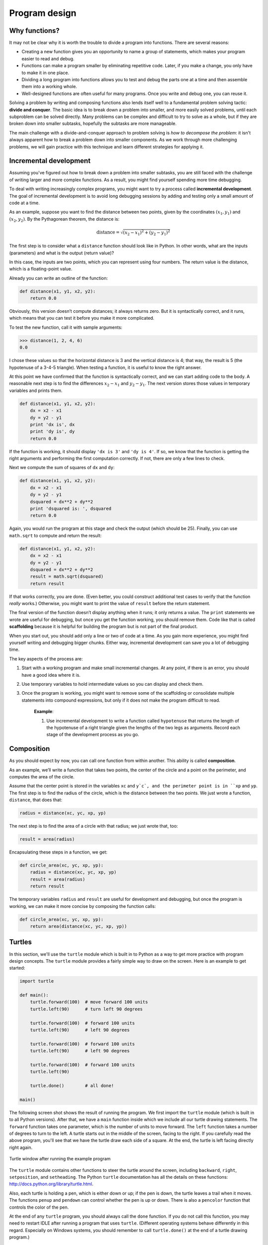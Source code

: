 **************
Program design
**************

.. todo:: Fix this chapter to remove turtle and use modules like urllib and
   json or http.client

Why functions?
--------------

It may not be clear why it is worth the trouble to divide a program into
functions. There are several reasons:

-  Creating a new function gives you an opportunity to name a group of
   statements, which makes your program easier to read and debug.

-  Functions can make a program smaller by eliminating repetitive code.
   Later, if you make a change, you only have to make it in one place.

-  Dividing a long program into functions allows you to test and debug
   the parts one at a time and then assemble them into a working whole.

-  Well-designed functions are often useful for many programs. Once you
   write and debug one, you can reuse it.

Solving a problem by writing and composing functions also lends itself
well to a fundamental problem solving tactic: **divide and conquer**.
The basic idea is to break down a problem into smaller, and more easily
solved problems, until each subproblem can be solved directly. Many
problems can be complex and difficult to try to solve as a whole, but if
they are broken down into smaller subtasks, hopefully the subtasks are
more manageable.

The main challenge with a divide-and-conquer approach to problem solving
is *how to decompose the problem*: it isn't always apparent how to break
a problem down into smaller components. As we work through more
challenging problems, we will gain practice with this technique and
learn different strategies for applying it.

Incremental development
-----------------------

Assuming you've figured out how to break down a problem into smaller
subtasks, you are still faced with the challenge of writing larger and
more complex functions. As a result, you might find yourself spending
more time debugging.

To deal with writing increasingly complex programs, you might want to
try a process called **incremental development**. The goal of
incremental development is to avoid long debugging sessions by adding
and testing only a small amount of code at a time.

As an example, suppose you want to find the distance between two points,
given by the coordinates :math:`(x_1, y_1)` and :math:`(x_2, y_2)`. By
the Pythagorean theorem, the distance is:

.. math::

   \mathrm{distance} = \sqrt{(x_2 - x_1)^2 + (y_2 - y_1)^2}

The first step is to consider what a ``distance`` function should look
like in Python. In other words, what are the inputs (parameters) and
what is the output (return value)?

In this case, the inputs are two points, which you can represent using
four numbers. The return value is the distance, which is a
floating-point value.

Already you can write an outline of the function:

.. code-block:: python

    def distance(x1, y1, x2, y2):
        return 0.0

Obviously, this version doesn’t compute distances; it always returns
zero. But it is syntactically correct, and it runs, which means that you
can test it before you make it more complicated.

To test the new function, call it with sample arguments:

.. code-block:: python

    >>> distance(1, 2, 4, 6)
    0.0

I chose these values so that the horizontal distance is 3 and the
vertical distance is 4; that way, the result is 5 (the hypotenuse of a
3-4-5 triangle). When testing a function, it is useful to know the right
answer.

At this point we have confirmed that the function is syntactically
correct, and we can start adding code to the body. A reasonable next
step is to find the differences :math:`x_2 - x_1` and :math:`y_2 - y_1`.
The next version stores those values in temporary variables and prints
them.

.. code-block:: python

    def distance(x1, y1, x2, y2):
        dx = x2 - x1
        dy = y2 - y1
        print 'dx is', dx
        print 'dy is', dy
        return 0.0

If the function is working, it should display ``'dx is 3'`` and
``'dy is 4'``. If so, we know that the function is getting the right
arguments and performing the first computation correctly. If not, there
are only a few lines to check.

Next we compute the sum of squares of ``dx`` and ``dy``:

.. code-block:: python

    def distance(x1, y1, x2, y2):
        dx = x2 - x1
        dy = y2 - y1
        dsquared = dx**2 + dy**2
        print 'dsquared is: ', dsquared
        return 0.0

Again, you would run the program at this stage and check the output
(which should be 25). Finally, you can use ``math.sqrt`` to compute and
return the result:

.. code-block:: python

    def distance(x1, y1, x2, y2):
        dx = x2 - x1
        dy = y2 - y1
        dsquared = dx**2 + dy**2
        result = math.sqrt(dsquared)
        return result

If that works correctly, you are done. (Even better, you could construct
additional test cases to verify that the function *really* works.)
Otherwise, you might want to print the value of ``result`` before the
return statement.

The final version of the function doesn’t display anything when it runs;
it only returns a value. The ``print`` statements we wrote are useful
for debugging, but once you get the function working, you should remove
them. Code like that is called **scaffolding** because it is helpful for
building the program but is not part of the final product.

When you start out, you should add only a line or two of code at a time.
As you gain more experience, you might find yourself writing and
debugging bigger chunks. Either way, incremental development can save
you a lot of debugging time.

The key aspects of the process are:

1. Start with a working program and make small incremental changes. At
   any point, if there is an error, you should have a good idea where it
   is.

2. Use temporary variables to hold intermediate values so you can
   display and check them.

3. Once the program is working, you might want to remove some of the
   scaffolding or consolidate multiple statements into compound
   expressions, but only if it does not make the program difficult to
   read.

    **Example**:

    1. Use incremental development to write a function called
       ``hypotenuse`` that returns the length of the hypotenuse of a
       right triangle given the lengths of the two legs as arguments.
       Record each stage of the development process as you go.

Composition
-----------

As you should expect by now, you can call one function from within
another.  This ability is called **composition**.

As an example, we’ll write a function that takes two points, the center
of the circle and a point on the perimeter, and computes the area of the
circle.

Assume that the center point is stored in the variables ``xc`` and ``y`c`,
and the perimeter point is in ``xp`` and ``yp``. The first step is to find
the radius of the circle, which is the distance between the two points.
We just wrote a function, ``distance``, that does that:

.. code-block:: python

    radius = distance(xc, yc, xp, yp)

The next step is to find the area of a circle with that radius; we just
wrote that, too:

.. code-block:: python

    result = area(radius)

Encapsulating these steps in a function, we get:

.. code-block:: python

    def circle_area(xc, yc, xp, yp):
        radius = distance(xc, yc, xp, yp)
        result = area(radius)
        return result

The temporary variables ``radius`` and ``result`` are useful for development
and debugging, but once the program is working, we can make it more
concise by composing the function calls:

.. code-block:: python

    def circle_area(xc, yc, xp, yp):
        return area(distance(xc, yc, xp, yp))


Turtles
-------

In this section, we'll use the ``turtle`` module which is built in to
Python as a way to get more practice with program design concepts. The
``turtle`` module provides a fairly simple way to draw on the screen.
Here is an example to get started:

.. code-block:: python

    import turtle

    def main():
        turtle.forward(100)  # move forward 100 units
        turtle.left(90)      # turn left 90 degrees

        turtle.forward(100)  # forward 100 units
        turtle.left(90)      # left 90 degrees

        turtle.forward(100)  # forward 100 units
        turtle.left(90)      # left 90 degrees

        turtle.forward(100)  # forward 100 units
        turtle.left(90)

        turtle.done()        # all done!

    main()

The following screen shot shows the result of running the program. We
first import the ``turtle`` module (which is built in to all Python
versions). After that, we have a ``main`` function inside which we
include all our turtle drawing statements. The ``forward`` function
takes one parameter, which is the number of units to move forward. The
``left`` function takes a number of degrees to turn to the left. A
turtle starts out in the middle of the screen, facing to the right. If
you carefully read the above program, you'll see that we have the turtle
draw each side of a square. At the end, the turtle is left facing
directly right again.

.. figure:: figs/turtle.png
   :align: center
   :alt: Turtle window after running the example program

   Turtle window after running the example program

The ``turtle`` module contains other functions to steer the turtle
around the screen, including ``backward``, ``right``, ``setposition``,
and ``setheading``. The Python ``turtle`` documentation has all the
details on these functions: http://docs.python.org/library/turtle.html.

Also, each turtle is holding a pen, which is either down or up; if the
pen is down, the turtle leaves a trail when it moves. The functions
``penup`` and ``pendown`` can control whether the pen is up or down.
There is also a ``pencolor`` function that controls the color of the
pen.

At the end of any ``turtle`` program, you should always call the
``done`` function. If you do not call this function, you may need to
restart IDLE after running a program that uses ``turtle``. (Different
operating systems behave differently in this regard. Especially on
Windows systems, you should remember to call ``turtle.done()`` at the
end of a turtle drawing program.)

    **Exercises**:

       First, see if you can simplify the above program by using a ``for`` loop
       to draw each side of the square.

       Now, consider the following series using ``turtle``. They are meant
       to be fun, but they have a point, too. While you are working on them,
       think about what the point is.

       The sections that immediately follow have solutions to the exercises, so
       don’t look until you have finished (or at least tried).

        1. Write a function called ``square`` that uses ``turtle`` to draw a
           square.

        2. Add a parameter, named ``length``, to ``square``. Modify the
           function so length of the sides is ``length``, and then modify
           the function call to provide an argument for the length. Run the
           program again. Test your program with a range of values for
           ``length``.

        3. Make a copy of ``square`` and change the name to ``polygon``. Add
           another parameter named ``n`` and modify the body so it draws an
           n-sided regular polygon.
    
           Hint: instead of passing 90 to the ``left`` or ``right`` function
           for turning the turtle, you'll need to specify a different value.
           As another hint, the exterior angles of an n-sided regular
           polygon are :math:`360.0 / n` degrees.
    
        4. Write a function called ``circle`` that takes a radius, ``r``, as
           a parameter and that draws an approximate circle by invoking
           ``polygon`` with an appropriate length and number of sides. Test
           your function with a range of values of ``r``.

           Hint: figure out the circumference of the circle and make sure
           that ``length * n = circumference``.

           Another hint: if the turtle drawing is too slow for your taste,
           you can call ``turtle.speed('fastest')``.

        5. Make a more general version of ``circle`` called ``arc`` that
           takes an additional parameter ``angle``, which determines what
           fraction of a circle to draw. ``angle`` is in units of degrees,
           so when ``angle=360``, ``arc`` should draw a complete circle.

Encapsulation
-------------

The first exercise asks you to put your square-drawing code into a
function definition and then call the function, passing the turtle as a
parameter. Here is a solution:

.. code-block:: python

    import turtle

    def square():
        for i in range(4):
            turtle.forward(100)
            turtle.left(90)

    square()
    turtle.done()

The innermost statements, ``forward`` and ``left`` are indented twice to
show that they are inside the ``for`` loop, which is inside the function
definition. The next line, ``square()``, is flush with the left margin,
so that is the end of both the ``for`` loop and the function definition.

The ``for`` loop above is a bit odd in the sense that we never use the
variable ``i`` inside the statement body. This isn't uncommon in
situations in which we want a statement body to be repeated a specific
number of times, but we don't necessarily have to keep track of which
iteration we're on.

Wrapping a piece of code up in a function is called **encapsulation**.
One of the benefits of encapsulation is that it attaches a name to the
code, which serves as a kind of documentation. Another advantage is that
if you re-use the code, it is more concise to call a function twice than
to copy and paste the body!

Generalization
--------------

The next step is to add a ``length`` parameter to ``square``. Here is a
solution:

.. code-block:: python

    import turtle

    def square(length):
        for i in range(4):
            turtle.forward(length)
            turtle.left(90)

    square(100)
    turtle.done()

Adding a parameter to a function is called **generalization** because it
makes the function more general: in the previous version, the square is
always the same size; in this version it can be any size.

The next step is also a generalization. Instead of drawing squares,
``polygon`` draws regular polygons with any number of sides. Here is a
solution:

.. code-block:: python

    import turtle

    def polygon(n, length):
        angle = 360.0 / n
        for i in range(n):
            turtle.forward(length)
            turtle.left(angle)

    polygon(7, 70)
    turtle.done()

This draws a 7-sided polygon with side length 70. If you have more than
a few numeric arguments, it is easy to forget what they are, or what
order they should be in. It is legal, and sometimes helpful, to include
the names of the parameters in the argument list:

.. code-block:: python

    polygon(n=7, length=70)

These are called **keyword arguments** because they include the
parameter names as "keywords" (not to be confused with Python keywords
like ``for`` and ``def``).

This syntax makes the program more readable. It is also a reminder about
how arguments and parameters work: when you call a function, the
arguments are assigned to the parameters.

Interface design
----------------

The next step is to write ``circle``, which takes a radius, ``r``, as a
parameter. Here is a simple solution that uses ``polygon`` to draw a
50-sided polygon:

.. code-block:: python

    def circle(r):
        circumference = 2 * math.pi * r
        n = 50
        length = circumference / n
        polygon(n, length)

The first line computes the circumference of a circle with radius ``r``
using the formula :math:`2 \pi r`. Since we use ``math.pi``, we have to
import ``math``. Remember that by convention, ``import`` statements
should be put at the beginning of the script.

``n`` is the number of line segments in our approximation of a circle,
so ``length`` is the length of each segment. Thus, ``polygon`` draws a
50-sides polygon that approximates a circle with radius ``r``.

One limitation of this solution is that ``n`` is a constant, which means
that for very big circles, the line segments are too long, and for small
circles, we waste time drawing very small segments. One solution would
be to generalize the function by taking ``n`` as a parameter. This would
give the user (whoever calls ``circle``) more control, but the interface
would be less clean.

The **interface** of a function is a summary of how it is used: what are
the parameters? What does the function do? And what is the return value?
An interface is "clean" if it is "as simple as possible, but not
simpler." (Einstein)

In this example, ``r`` belongs in the interface because it specifies the
circle to be drawn. ``n`` is less appropriate because it pertains to the
details of *how* the circle should be rendered.

Rather than clutter up the interface, it is better to choose an
appropriate value of ``n`` depending on ``circumference``:

.. code-block:: python

    def circle(r):
        circumference = 2 * math.pi * r
        n = int(circumference / 3) + 1
        length = circumference / n
        polygon(n, length)

Now the number of segments is (approximately) ``circumference/3``, so
the length of each segment is (approximately) 3, which is small enough
that the circles look good, but big enough to be efficient, and
appropriate for any size circle.

Refactoring
-----------

When we wrote ``circle``, we were able to re-use ``polygon`` because a
many-sided polygon is a good approximation of a circle. But ``arc`` is
not as cooperative; we can’t use ``polygon`` or ``circle`` to draw an
arc.

One alternative is to start with a copy of ``polygon`` and transform it
into ``arc``. The result might look like this:

.. code-block:: python

    def arc(r, angle):
        arc_length = 2 * math.pi * r * angle / 360
        n = int(arc_length / 3) + 1
        step_length = arc_length / n
        step_angle = float(angle) / n

        for i in range(n):
            turtle.forward(step_length)
            turtle.left(step_angle)

The second half of this function looks like ``polygon``, but we can't
re-use ``polygon`` without changing the interface. We could generalize
``polygon`` to take an angle as a third argument, but then ``polygon``
would no longer be an appropriate name! Instead, let's call the more
general function ``polyline``:

.. code-block:: python

    def polyline(n, length, angle):
        for i in range(n):
            turtle.forward(length)
            turtle.forward(angle)

Now we can rewrite ``polygon`` and ``arc`` to use ``polyline``:

.. code-block:: python

    def polygon(n, length):
        angle = 360.0 / n
        polyline(n, length, angle)

    def arc(r, angle):
        arc_length = 2 * math.pi * r * angle / 360
        n = int(arc_length / 3) + 1
        step_length = arc_length / n
        step_angle = float(angle) / n
        polyline(n, step_length, step_angle)

Finally, we can rewrite ``circle`` to use ``arc``:

.. code-block:: python

    def circle(r):
        arc(r, 360)

This process—rearranging a program to improve function interfaces and
facilitate code re-use—is called **refactoring**. In this case, we
noticed that there was similar code in ``arc`` and ``polygon``, so we
“factored it out” into ``polyline``.

If we had planned ahead, we might have written ``polyline`` first and
avoided refactoring, but often you don’t know enough at the beginning of
a project to design all the interfaces. Once you start coding, you
understand the problem better. Sometimes refactoring is a sign that you
have learned something.

Here's the full set of code we wrote:

.. code-block:: python

    import turtle
    import math

    def polyline(n, length, angle):
        for i in range(n):
            turtle.forward(length)
            turtle.left(angle)

    def polygon(n, length):
        angle = 360.0 / n
        polyline(n, length, angle)

    def arc(r, angle):
        arc_length = 2 * math.pi * r * angle / 360
        n = int(arc_length / 3) + 1
        step_length = arc_length / n
        step_angle = float(angle) / n
        polyline(n, step_length, step_angle)

    def circle(r):
        arc(r, 360)

..


A development plan
------------------

A **development plan** is a process for writing programs. The process we
used in this case study is “encapsulation and generalization.” The steps
of this process are:

1. Start by writing a small program with no function definitions.

2. Once you get the program working, encapsulate it in a function and
   give it a name.

3. Generalize the function by adding appropriate parameters.

4. Repeat steps 1–3 until you have a set of working functions. Copy and
   paste working code to avoid retyping (and re-debugging).

5. Look for opportunities to improve the program by refactoring. For
   example, if you have similar code in several places, consider
   factoring it into an appropriately general function.

This process has some drawbacks, but it can be useful if you don’t know
ahead of time how to divide the program into functions. This approach
lets you design as you go along.

docstring
---------

A **docstring** is a string at the beginning of a function that explains
the interface (“doc” is short for “documentation”). Here is an example:

::

    def polyline(length, n, angle):
        """Draw n line segments with the given length and
        angle (in degrees) between them.  
        """    
        for i in range(n):
            turtle.forward(length)
            turtle.left(angle)

This docstring is a triple-quoted string, also known as a multiline
string because the triple quotes allow the string to span more than one
line.

It is terse, but it contains the essential information someone would
need to use this function. It explains concisely what the function does
(without getting into the details of how it does it). It explains what
effect each parameter has on the behavior of the function and what type
each parameter should be (if it is not obvious).

Writing this kind of documentation is an important part of interface
design. A well-designed interface should be simple to explain; if you
are having a hard time explaining one of your functions, that might be a
sign that the interface could be improved.

Debugging
---------

An interface is like a contract between a function and a caller. The
caller agrees to provide certain parameters and the function agrees to
do certain work.

For example, ``polyline`` requires three arguments. The first has to be
a number, and it should probably be positive, although it turns out that
the function works even if it isn’t. The second argument should be an
integer; ``range`` complains otherwise (depending on which version of
Python you are running). The third has to be a number, which is
understood to be in degrees.

These requirements are called **preconditions** because they are
supposed to be true before the function starts executing. Conversely,
conditions at the end of the function are **postconditions**.
Postconditions include the intended effect of the function (like drawing
line segments) and any side effects (like moving the turtle).

Preconditions are the responsibility of the caller. If the caller
violates a (properly documented!) precondition and the function doesn’t
work correctly, the bug is in the caller, not the function.

Note that the ``assert`` function described in the last chapter can be
incredibly helpful for verifying pre- or post-conditions.

Glossary
--------

divide and conquer:
    A problem solving strategy that proceeds by breaking down a problem
    into smaller and smaller subtasks, until a subtask can be solved
    directly.

incremental development:
    A program development plan intended to avoid debugging by adding and
    testing only a small amount of code at a time.

scaffolding:
    Code that is used during program development but is not part of the
    final version.

encapsulation:
    The process of transforming a sequence of statements into a function
    definition.

generalization:
    The process of replacing something unnecessarily specific (like a
    number) with something appropriately general (like a variable or
    parameter).

keyword argument:
    An argument that includes the name of the parameter as a "keyword."

interface:
    A description of how to use a function, including the name and
    descriptions of the arguments and return value.

refactoring:
    The process of modifying a working program to improve function
    interfaces and other qualities of the code.

development plan:
    A process for writing programs.

docstring:
    A string that appears in a function definition to document the
    function's interface.

precondition:
    A requirement that should be satisfied by the caller before a
    function starts.

postcondition:
    A requirement that should be satisfied by the function before it
    ends.

.. rubric:: Exercises

1. Write an appropriately general set of functions that can draw
   flowers like this:

.. figure:: figs/flowers.png
   :align: center
   :alt: Example flowers to draw with turtle graphics.

..

   Example flowers to draw with turtle graphics.

2. Write an appropriately general set of functions that can draw
   shapes like this:

.. figure:: figs/pies.png
   :align: center
   :alt: Example shapes to draw with turtle graphics.

..

   Example shapes to draw with turtle graphics.

3. The letters of the alphabet can be constructed from a moderate
   number of basic elements, like vertical and horizontal lines and
   a few curves. Design a font that can be drawn with a minimal
   number of basic elements and then write functions that draw
   letters of the alphabet.

   You should write one function for each letter, with names
   ``draw_a``, ``draw_b``, etc., and put your functions in a file
   named ``letters.py``.


